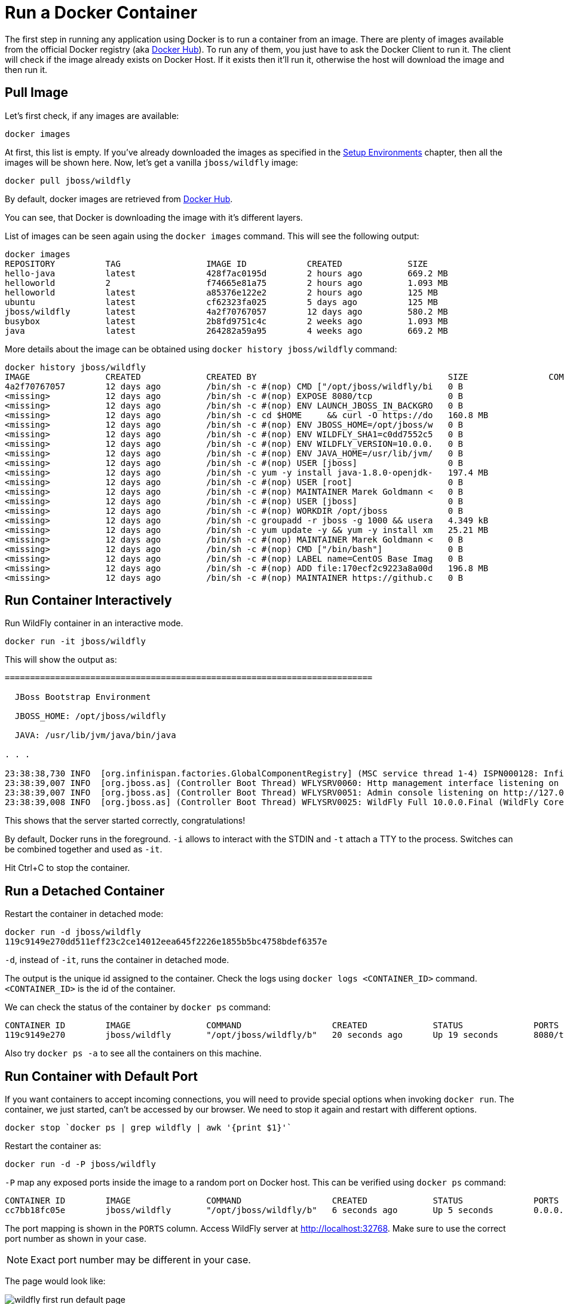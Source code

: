 :imagesdir: images

= Run a Docker Container

The first step in running any application using Docker is to run a container from an image. There are plenty of images available from the official Docker registry (aka https://hub.docker.com[Docker Hub]). To run any of them, you just have to ask the Docker Client to run it. The client will check if the image already exists on Docker Host. If it exists then it'll run it, otherwise the host will download the image and then run it.

== Pull Image

Let's first check, if any images are available:

[source, text]
----
docker images
----

At first, this list is empty. If you've already downloaded the images as specified in the link:ch01-setup.adoc[Setup Environments] chapter, then all the images will be shown here. Now, let's get a vanilla `jboss/wildfly` image:

[source, text]
----
docker pull jboss/wildfly
----

By default, docker images are retrieved from https://hub.docker.com/[Docker Hub].

You can see, that Docker is downloading the image with it's different layers.

List of images can be seen again using the `docker images` command. This will see the following output:

[source, text]
----
docker images
REPOSITORY          TAG                 IMAGE ID            CREATED             SIZE
hello-java          latest              428f7ac0195d        2 hours ago         669.2 MB
helloworld          2                   f74665e81a75        2 hours ago         1.093 MB
helloworld          latest              a85376e122e2        2 hours ago         125 MB
ubuntu              latest              cf62323fa025        5 days ago          125 MB
jboss/wildfly       latest              4a2f70767057        12 days ago         580.2 MB
busybox             latest              2b8fd9751c4c        2 weeks ago         1.093 MB
java                latest              264282a59a95        4 weeks ago         669.2 MB
----

More details about the image can be obtained using `docker history jboss/wildfly` command:

[source, text]
----
docker history jboss/wildfly
IMAGE               CREATED             CREATED BY                                      SIZE                COMMENT
4a2f70767057        12 days ago         /bin/sh -c #(nop) CMD ["/opt/jboss/wildfly/bi   0 B                 
<missing>           12 days ago         /bin/sh -c #(nop) EXPOSE 8080/tcp               0 B                 
<missing>           12 days ago         /bin/sh -c #(nop) ENV LAUNCH_JBOSS_IN_BACKGRO   0 B                 
<missing>           12 days ago         /bin/sh -c cd $HOME     && curl -O https://do   160.8 MB            
<missing>           12 days ago         /bin/sh -c #(nop) ENV JBOSS_HOME=/opt/jboss/w   0 B                 
<missing>           12 days ago         /bin/sh -c #(nop) ENV WILDFLY_SHA1=c0dd7552c5   0 B                 
<missing>           12 days ago         /bin/sh -c #(nop) ENV WILDFLY_VERSION=10.0.0.   0 B                 
<missing>           12 days ago         /bin/sh -c #(nop) ENV JAVA_HOME=/usr/lib/jvm/   0 B                 
<missing>           12 days ago         /bin/sh -c #(nop) USER [jboss]                  0 B                 
<missing>           12 days ago         /bin/sh -c yum -y install java-1.8.0-openjdk-   197.4 MB            
<missing>           12 days ago         /bin/sh -c #(nop) USER [root]                   0 B                 
<missing>           12 days ago         /bin/sh -c #(nop) MAINTAINER Marek Goldmann <   0 B                 
<missing>           12 days ago         /bin/sh -c #(nop) USER [jboss]                  0 B                 
<missing>           12 days ago         /bin/sh -c #(nop) WORKDIR /opt/jboss            0 B                 
<missing>           12 days ago         /bin/sh -c groupadd -r jboss -g 1000 && usera   4.349 kB            
<missing>           12 days ago         /bin/sh -c yum update -y && yum -y install xm   25.21 MB            
<missing>           12 days ago         /bin/sh -c #(nop) MAINTAINER Marek Goldmann <   0 B                 
<missing>           12 days ago         /bin/sh -c #(nop) CMD ["/bin/bash"]             0 B                 
<missing>           12 days ago         /bin/sh -c #(nop) LABEL name=CentOS Base Imag   0 B                 
<missing>           12 days ago         /bin/sh -c #(nop) ADD file:170ecf2c9223a8a00d   196.8 MB            
<missing>           12 days ago         /bin/sh -c #(nop) MAINTAINER https://github.c   0 B                 
----

== Run Container Interactively

Run WildFly container in an interactive mode.

[source, text]
----
docker run -it jboss/wildfly
----

This will show the output as:

[source, text]
----
=========================================================================

  JBoss Bootstrap Environment

  JBOSS_HOME: /opt/jboss/wildfly

  JAVA: /usr/lib/jvm/java/bin/java

. . .

23:38:38,730 INFO  [org.infinispan.factories.GlobalComponentRegistry] (MSC service thread 1-4) ISPN000128: Infinispan version: Infinispan 'Mahou' 8.1.0.Final
23:38:39,007 INFO  [org.jboss.as] (Controller Boot Thread) WFLYSRV0060: Http management interface listening on http://127.0.0.1:9990/management
23:38:39,007 INFO  [org.jboss.as] (Controller Boot Thread) WFLYSRV0051: Admin console listening on http://127.0.0.1:9990
23:38:39,008 INFO  [org.jboss.as] (Controller Boot Thread) WFLYSRV0025: WildFly Full 10.0.0.Final (WildFly Core 2.0.10.Final) started in 4377ms - Started 267 of 553 services (371 services are lazy, passive or on-demand)
----

This shows that the server started correctly, congratulations!

By default, Docker runs in the foreground. `-i` allows to interact with the STDIN and `-t` attach a TTY to the process. Switches can be combined together and used as `-it`.

Hit Ctrl+C to stop the container.

== Run a Detached Container

Restart the container in detached mode:

[source, text]
----
docker run -d jboss/wildfly
119c9149e270dd511eff23c2ce14012eea645f2226e1855b5bc4758bdef6357e
----

`-d`, instead of `-it`, runs the container in detached mode.

The output is the unique id assigned to the container. Check the logs using `docker logs <CONTAINER_ID>` command. `<CONTAINER_ID>` is the id of the container.

We can check the status of the container by `docker ps` command:

[source, text]
----
CONTAINER ID        IMAGE               COMMAND                  CREATED             STATUS              PORTS               NAMES
119c9149e270        jboss/wildfly       "/opt/jboss/wildfly/b"   20 seconds ago      Up 19 seconds       8080/tcp            elegant_euler
----

Also try `docker ps -a` to see all the containers on this machine.

== Run Container with Default Port

If you want containers to accept incoming connections, you will need to provide special options when invoking `docker run`. The container, we just started, can't be accessed by our browser. We need to stop it again and restart with different options.

[source, text]
----
docker stop `docker ps | grep wildfly | awk '{print $1}'`
----

Restart the container as:

[source, text]
----
docker run -d -P jboss/wildfly
----

`-P` map any exposed ports inside the image to a random port on Docker host. This can be verified using `docker ps` command:

[source, text]
----
CONTAINER ID        IMAGE               COMMAND                  CREATED             STATUS              PORTS                     NAMES
cc7bb18fc05e        jboss/wildfly       "/opt/jboss/wildfly/b"   6 seconds ago       Up 5 seconds        0.0.0.0:32768->8080/tcp   happy_ptolemy
----

The port mapping is shown in the `PORTS` column. Access WildFly server at http://localhost:32768. Make sure to use the correct port number as shown in your case.

NOTE: Exact port number may be different in your case.

The page would look like:

image::wildfly-first-run-default-page.png[]

== Run Container with Specified Port

Stop the previously running container as:

[source, text]
----
docker stop `docker ps | grep wildfly | awk '{print $1}'`
----

Restart the container as:

[source, text]
----
docker run -d -p 8080:8080 jboss/wildfly
----

The format is `-p hostPort:containerPort`. This option maps container ports to host ports and allows other containers on our host to access them.

Now we're ready to test http://localhost:8080 again. This works with the exposed port, as expected.

Let's stop the container as:

[source, text]
----
docker stop `docker ps | grep wildfly | awk '{print $1}'`
----

== Deploy a WAR file to Application Server

Now that your application server is running, lets see how to deploy a WAR file to it.

Use the following Dockerfile in a new directory:

[source, text]
----
FROM jboss/wildfly

RUN curl -L https://github.com/javaee-samples/javaee7-simple-sample/releases/download/v1.10/javaee7-simple-sample-1.10.war -o /opt/jboss/wildfly/standalone/deployments/javaee-simple-sample.war
----

Create an image:

[source, text]
----
docker build -t javaee-sample .
----

Start the container:

[source, text]
----
docker run -d -p 8080:8080 javaee-sample
----

Access the endpoint:

[source, text]
----
curl http://localhost:8080/javaee-simple-sample/resources/persons
----

See the output:

[source, text]
----
<persons>
	<person>
		<name>
		Penny
		</name>
	</person>
	<person>
		<name>
		Leonard
		</name>
	</person>
	<person>
		<name>
		Sheldon
		</name>
	</person>
	<person>
		<name>
		Amy
		</name>
	</person>
	<person>
		<name>
		Howard
		</name>
	</person>
	<person>
		<name>
		Bernadette
		</name>
	</person>
	<person>
		<name>
		Raj
		</name>
	</person>
	<person>
		<name>
		Priya
		</name>
	</person>
</persons>
----

Optional: `brew install XML-Coreutils` will install XML formatting utility on Mac. This output can then be piped to `xml-fmt` to display a formatted result.

== Stop Container

Stop a specific container:

[source, text]
----
docker stop <CONTAINER ID>
----

Stop all running containers:

[source, text]
----
docker stop $(docker ps -q)
----

Stop only the exited containers:

[source, text]
----
docker ps -a -f "exited=-1"
----

== Remove Container

Remove a specific container:

[source, text]
----
docker rm <CONTAINER_ID>
----

Remove containers meeting a regular expression

[source, text]
----
docker ps -a | grep wildfly | awk '{print $1}' | xargs docker rm
----

Remove all containers, without any criteria

[source, text]
----
docker rm $(docker ps -aq)
----

== Additional Ways To Find Port Mapping

The exact mapped port can also be found using `docker port` command:

[source, text]
----
docker port <CONTAINER_ID>
----

This shows the output as:

[source, text]
----
8080/tcp -> 0.0.0.0:32786
----

Port mapping can be also be found using `docker inspect` command:

[source, text]
----
docker inspect --format='{{(index (index .NetworkSettings.Ports "8080/tcp") 0).HostPort}}' <CONTAINER ID>
----
